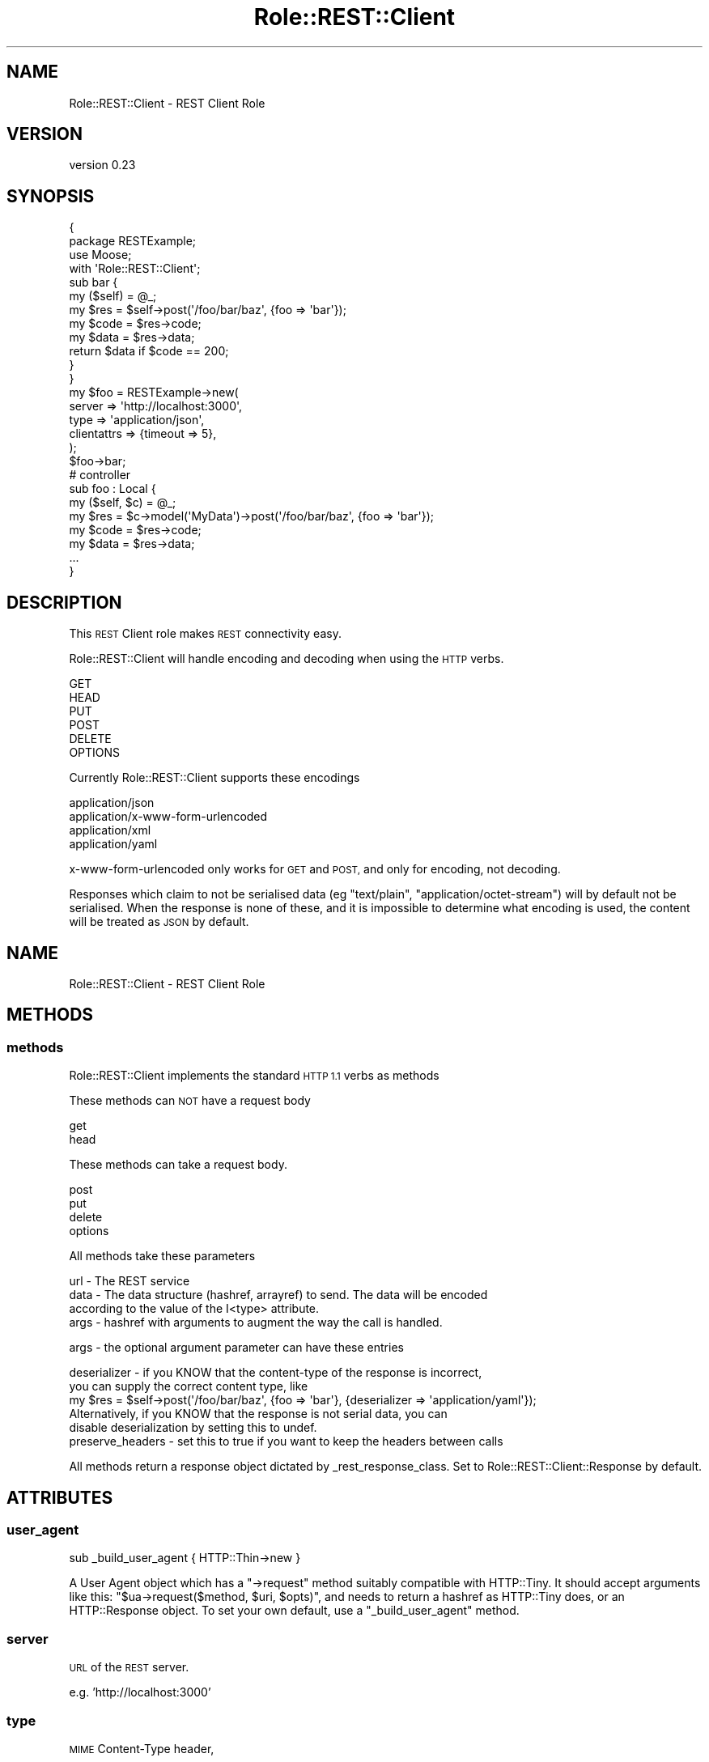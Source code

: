 .\" Automatically generated by Pod::Man 4.14 (Pod::Simple 3.40)
.\"
.\" Standard preamble:
.\" ========================================================================
.de Sp \" Vertical space (when we can't use .PP)
.if t .sp .5v
.if n .sp
..
.de Vb \" Begin verbatim text
.ft CW
.nf
.ne \\$1
..
.de Ve \" End verbatim text
.ft R
.fi
..
.\" Set up some character translations and predefined strings.  \*(-- will
.\" give an unbreakable dash, \*(PI will give pi, \*(L" will give a left
.\" double quote, and \*(R" will give a right double quote.  \*(C+ will
.\" give a nicer C++.  Capital omega is used to do unbreakable dashes and
.\" therefore won't be available.  \*(C` and \*(C' expand to `' in nroff,
.\" nothing in troff, for use with C<>.
.tr \(*W-
.ds C+ C\v'-.1v'\h'-1p'\s-2+\h'-1p'+\s0\v'.1v'\h'-1p'
.ie n \{\
.    ds -- \(*W-
.    ds PI pi
.    if (\n(.H=4u)&(1m=24u) .ds -- \(*W\h'-12u'\(*W\h'-12u'-\" diablo 10 pitch
.    if (\n(.H=4u)&(1m=20u) .ds -- \(*W\h'-12u'\(*W\h'-8u'-\"  diablo 12 pitch
.    ds L" ""
.    ds R" ""
.    ds C` ""
.    ds C' ""
'br\}
.el\{\
.    ds -- \|\(em\|
.    ds PI \(*p
.    ds L" ``
.    ds R" ''
.    ds C`
.    ds C'
'br\}
.\"
.\" Escape single quotes in literal strings from groff's Unicode transform.
.ie \n(.g .ds Aq \(aq
.el       .ds Aq '
.\"
.\" If the F register is >0, we'll generate index entries on stderr for
.\" titles (.TH), headers (.SH), subsections (.SS), items (.Ip), and index
.\" entries marked with X<> in POD.  Of course, you'll have to process the
.\" output yourself in some meaningful fashion.
.\"
.\" Avoid warning from groff about undefined register 'F'.
.de IX
..
.nr rF 0
.if \n(.g .if rF .nr rF 1
.if (\n(rF:(\n(.g==0)) \{\
.    if \nF \{\
.        de IX
.        tm Index:\\$1\t\\n%\t"\\$2"
..
.        if !\nF==2 \{\
.            nr % 0
.            nr F 2
.        \}
.    \}
.\}
.rr rF
.\"
.\" Accent mark definitions (@(#)ms.acc 1.5 88/02/08 SMI; from UCB 4.2).
.\" Fear.  Run.  Save yourself.  No user-serviceable parts.
.    \" fudge factors for nroff and troff
.if n \{\
.    ds #H 0
.    ds #V .8m
.    ds #F .3m
.    ds #[ \f1
.    ds #] \fP
.\}
.if t \{\
.    ds #H ((1u-(\\\\n(.fu%2u))*.13m)
.    ds #V .6m
.    ds #F 0
.    ds #[ \&
.    ds #] \&
.\}
.    \" simple accents for nroff and troff
.if n \{\
.    ds ' \&
.    ds ` \&
.    ds ^ \&
.    ds , \&
.    ds ~ ~
.    ds /
.\}
.if t \{\
.    ds ' \\k:\h'-(\\n(.wu*8/10-\*(#H)'\'\h"|\\n:u"
.    ds ` \\k:\h'-(\\n(.wu*8/10-\*(#H)'\`\h'|\\n:u'
.    ds ^ \\k:\h'-(\\n(.wu*10/11-\*(#H)'^\h'|\\n:u'
.    ds , \\k:\h'-(\\n(.wu*8/10)',\h'|\\n:u'
.    ds ~ \\k:\h'-(\\n(.wu-\*(#H-.1m)'~\h'|\\n:u'
.    ds / \\k:\h'-(\\n(.wu*8/10-\*(#H)'\z\(sl\h'|\\n:u'
.\}
.    \" troff and (daisy-wheel) nroff accents
.ds : \\k:\h'-(\\n(.wu*8/10-\*(#H+.1m+\*(#F)'\v'-\*(#V'\z.\h'.2m+\*(#F'.\h'|\\n:u'\v'\*(#V'
.ds 8 \h'\*(#H'\(*b\h'-\*(#H'
.ds o \\k:\h'-(\\n(.wu+\w'\(de'u-\*(#H)/2u'\v'-.3n'\*(#[\z\(de\v'.3n'\h'|\\n:u'\*(#]
.ds d- \h'\*(#H'\(pd\h'-\w'~'u'\v'-.25m'\f2\(hy\fP\v'.25m'\h'-\*(#H'
.ds D- D\\k:\h'-\w'D'u'\v'-.11m'\z\(hy\v'.11m'\h'|\\n:u'
.ds th \*(#[\v'.3m'\s+1I\s-1\v'-.3m'\h'-(\w'I'u*2/3)'\s-1o\s+1\*(#]
.ds Th \*(#[\s+2I\s-2\h'-\w'I'u*3/5'\v'-.3m'o\v'.3m'\*(#]
.ds ae a\h'-(\w'a'u*4/10)'e
.ds Ae A\h'-(\w'A'u*4/10)'E
.    \" corrections for vroff
.if v .ds ~ \\k:\h'-(\\n(.wu*9/10-\*(#H)'\s-2\u~\d\s+2\h'|\\n:u'
.if v .ds ^ \\k:\h'-(\\n(.wu*10/11-\*(#H)'\v'-.4m'^\v'.4m'\h'|\\n:u'
.    \" for low resolution devices (crt and lpr)
.if \n(.H>23 .if \n(.V>19 \
\{\
.    ds : e
.    ds 8 ss
.    ds o a
.    ds d- d\h'-1'\(ga
.    ds D- D\h'-1'\(hy
.    ds th \o'bp'
.    ds Th \o'LP'
.    ds ae ae
.    ds Ae AE
.\}
.rm #[ #] #H #V #F C
.\" ========================================================================
.\"
.IX Title "Role::REST::Client 3"
.TH Role::REST::Client 3 "2020-07-11" "perl v5.32.0" "User Contributed Perl Documentation"
.\" For nroff, turn off justification.  Always turn off hyphenation; it makes
.\" way too many mistakes in technical documents.
.if n .ad l
.nh
.SH "NAME"
Role::REST::Client \- REST Client Role
.SH "VERSION"
.IX Header "VERSION"
version 0.23
.SH "SYNOPSIS"
.IX Header "SYNOPSIS"
.Vb 2
\&        {
\&                package RESTExample;
\&
\&                use Moose;
\&                with \*(AqRole::REST::Client\*(Aq;
\&
\&                sub bar {
\&                        my ($self) = @_;
\&                        my $res = $self\->post(\*(Aq/foo/bar/baz\*(Aq, {foo => \*(Aqbar\*(Aq});
\&                        my $code = $res\->code;
\&                        my $data = $res\->data;
\&                        return $data if $code == 200;
\&           }
\&
\&        }
\&
\&        my $foo = RESTExample\->new(
\&                server =>      \*(Aqhttp://localhost:3000\*(Aq,
\&                type   =>      \*(Aqapplication/json\*(Aq,
\&                clientattrs => {timeout => 5},
\&        );
\&
\&        $foo\->bar;
\&
\&        # controller
\&        sub foo : Local {
\&                my ($self, $c) = @_;
\&                my $res = $c\->model(\*(AqMyData\*(Aq)\->post(\*(Aq/foo/bar/baz\*(Aq, {foo => \*(Aqbar\*(Aq});
\&                my $code = $res\->code;
\&                my $data = $res\->data;
\&                ...
\&        }
.Ve
.SH "DESCRIPTION"
.IX Header "DESCRIPTION"
This \s-1REST\s0 Client role makes \s-1REST\s0 connectivity easy.
.PP
Role::REST::Client will handle encoding and decoding when using the \s-1HTTP\s0 verbs.
.PP
.Vb 6
\&        GET
\&        HEAD
\&        PUT
\&        POST
\&        DELETE
\&        OPTIONS
.Ve
.PP
Currently Role::REST::Client supports these encodings
.PP
.Vb 4
\&        application/json
\&        application/x\-www\-form\-urlencoded
\&        application/xml
\&        application/yaml
.Ve
.PP
x\-www-form-urlencoded only works for \s-1GET\s0 and \s-1POST,\s0 and only for encoding, not decoding.
.PP
Responses which claim to not be serialised data (eg \f(CW\*(C`text/plain\*(C'\fR,
\&\f(CW\*(C`application/octet\-stream\*(C'\fR) will by default not be serialised. When the
response is none of these, and it is impossible to determine what encoding is
used, the content will be treated as \s-1JSON\s0 by default.
.SH "NAME"
Role::REST::Client \- REST Client Role
.SH "METHODS"
.IX Header "METHODS"
.SS "methods"
.IX Subsection "methods"
Role::REST::Client implements the standard \s-1HTTP 1.1\s0 verbs as methods
.PP
These methods can \s-1NOT\s0 have a request body
.PP
.Vb 2
\&        get
\&        head
.Ve
.PP
These methods can take a request body.
.PP
.Vb 4
\&        post
\&        put
\&        delete
\&        options
.Ve
.PP
All methods take these parameters
.PP
.Vb 4
\&        url \- The REST service
\&        data \- The data structure (hashref, arrayref) to send. The data will be encoded
\&                according to the value of the I<type> attribute.
\&        args \- hashref with arguments to augment the way the call is handled.
.Ve
.PP
args \- the optional argument parameter can have these entries
.PP
.Vb 2
\&        deserializer \- if you KNOW that the content\-type of the response is incorrect,
\&        you can supply the correct content type, like
\&
\&        my $res = $self\->post(\*(Aq/foo/bar/baz\*(Aq, {foo => \*(Aqbar\*(Aq}, {deserializer => \*(Aqapplication/yaml\*(Aq});
\&
\&        Alternatively, if you KNOW that the response is not serial data, you can
\&        disable deserialization by setting this to undef.
\&
\&        preserve_headers \- set this to true if you want to keep the headers between calls
.Ve
.PP
All methods return a response object dictated by _rest_response_class. Set to Role::REST::Client::Response by default.
.SH "ATTRIBUTES"
.IX Header "ATTRIBUTES"
.SS "user_agent"
.IX Subsection "user_agent"
.Vb 1
\&  sub _build_user_agent { HTTP::Thin\->new }
.Ve
.PP
A User Agent object which has a \f(CW\*(C`\->request\*(C'\fR method suitably compatible with HTTP::Tiny. It should accept arguments like this: \f(CW\*(C`$ua\->request($method, $uri, $opts)\*(C'\fR, and needs to return a hashref as HTTP::Tiny does, or an HTTP::Response object.  To set your own default, use a \f(CW\*(C`_build_user_agent\*(C'\fR method.
.SS "server"
.IX Subsection "server"
\&\s-1URL\s0 of the \s-1REST\s0 server.
.PP
e.g. 'http://localhost:3000'
.SS "type"
.IX Subsection "type"
\&\s-1MIME\s0 Content-Type header,
.PP
e.g. application/json
.SS "persistent_headers"
.IX Subsection "persistent_headers"
.Vb 4
\&  $self\->set_persistent_header(\*(AqHeader\*(Aq => \*(Aqfoo\*(Aq, ... );
\&  $self\->get_persistent_header(\*(AqHeader\-Name\*(Aq);
\&  $self\->has_no_persistent_headers;
\&  $self\->clear_persistent_headers;
.Ve
.PP
A hashref containing headers you want to use for all requests. Use the methods
described above to manipulate it.
.PP
To set your own defaults, override the default or call \f(CW\*(C`set_persistent_header()\*(C'\fR in your
\&\f(CW\*(C`BUILD\*(C'\fR method.
.PP
.Vb 3
\&  has \*(Aq+persistent_headers\*(Aq => (
\&    default => sub { ... },
\&  );
.Ve
.SS "httpheaders"
.IX Subsection "httpheaders"
.Vb 4
\&  $self\->set_header(\*(AqHeader\*(Aq => \*(Aqfoo\*(Aq, ... );
\&  $self\->get_header(\*(AqHeader\-Name\*(Aq);
\&  $self\->has_no_headers;
\&  $self\->clear_headers;
.Ve
.PP
You can set any http header you like with set_header, e.g.
\&\f(CW$self\fR\->set_header($key, \f(CW$value\fR) but the content-type header will be overridden.
.PP
http_headers will be reset after each request, unless there's a reserve_headers
argument, but it's a hack. The recommended way to keep headers across requests
is to store them in the persistent_headers.
.PP
\&\f(CW$self\fR\->httpheaders will return the combined hashref of persistent_headers and
what's been added with set_header.
.PP
For historical reasons, the two methods clear_headers and reset_headers are
equal. Both will clear the headers for the current request, but \s-1NOT\s0 the
persistent headers.
.PP
To clear \s-1ALL\s0 headers, use
.PP
.Vb 1
\&  $self\->clear_all_headers;
.Ve
.SS "clientattrs"
.IX Subsection "clientattrs"
Attributes to feed the user agent object (which defaults to HTTP::Thin)
.PP
e.g. {timeout => 10}
.SS "serializer_class"
.IX Subsection "serializer_class"
You can override the serializer class and use your own. Default is 'Role::REST::Client::Serializer'
.SS "serializer_options"
.IX Subsection "serializer_options"
Options for the serializer instantiation.
.SH "CONTRIBUTORS"
.IX Header "CONTRIBUTORS"
Breno G. de Oliveira, <garu@cpan.org>
.PP
Mark Stosberg, <mark@stosberg.com>
.PP
Matt Phillips, (cpan:MATTP) <mattp@cpan.org>
.PP
Wallace Reis, <wallace@reis.me>
.SH "BUGS"
.IX Header "BUGS"
Please report any bugs or feature requests to bug-role-rest-client at rt.cpan.org, or through the
web interface at http://rt.cpan.org/NoAuth/ReportBug.html?Queue=Role\-REST\-Client.
.SH "AUTHOR"
.IX Header "AUTHOR"
Kaare Rasmussen <kaare at cpan dot org>
.SH "COPYRIGHT AND LICENSE"
.IX Header "COPYRIGHT AND LICENSE"
This software is copyright (c) 2018 by Kaare Rasmussen.
.PP
This is free software; you can redistribute it and/or modify it under
the same terms as the Perl 5 programming language system itself.
